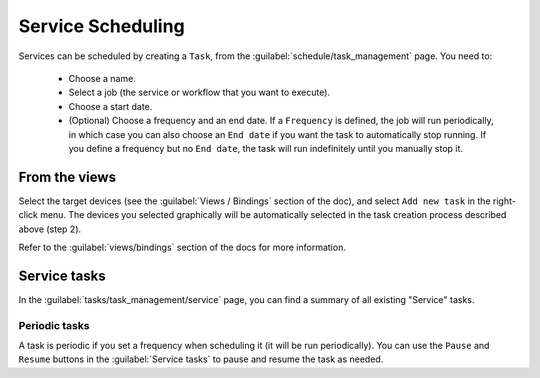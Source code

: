 ==================
Service Scheduling
==================

Services can be scheduled by creating a ``Task``, from the :guilabel:`schedule/task_management` page.
You need to:
    - Choose a name.
    - Select a job (the service or workflow that you want to execute).
    - Choose a start date.
    - (Optional) Choose a frequency and an end date. If a ``Frequency`` is defined, the job will run periodically, in which case you can also choose an ``End date`` if you want the task to automatically stop running. If you define a frequency but no ``End date``, the task will run indefinitely until you manually stop it.



From the views
--------------

Select the target devices (see the :guilabel:`Views / Bindings` section of the doc), and select ``Add new task`` in the right-click menu. The devices you selected graphically will be automatically selected in the task creation process described above (step 2).

.. image:: /_static/services/service_scheduling/from_view.png
   :alt: Schedule from view
   :align: center

Refer to the :guilabel:`views/bindings` section of the docs for more information.

Service tasks
-------------

In the :guilabel:`tasks/task_management/service` page, you can find a summary of all existing "Service" tasks.

.. image:: /_static/services/service_scheduling/service_tasks.png
   :alt: Service task management
   :align: center



Periodic tasks
**************

A task is periodic if you set a frequency when scheduling it (it will be run periodically). You can use the ``Pause`` and ``Resume`` buttons in the :guilabel:`Service tasks` to pause and resume the task as needed.
